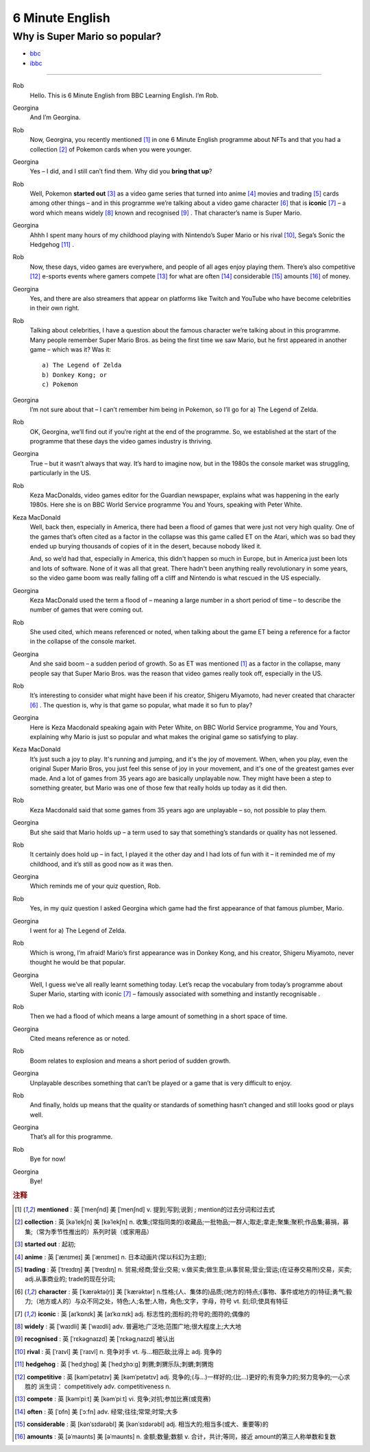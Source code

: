 6 Minute English
===================


Why is Super Mario so popular?
-----------------------------------

* `bbc <https://www.bbc.co.uk/learningenglish/features/6-minute-english/ep-211111>`_
* `ibbc <https://www.ibbc.net.cn/detail?id=1321>`_


.. raw:: html

    <img data-v-e808b79a="" src="https://ai.iyuba.cn/static/images/minutes/202111/1321.jpg" alt="图片暂未上传">
    <audio controls>
        <source src="https://ai.iyuba.cn/static/sounds/minutes/202111/1321.mp3" type="audio/mpeg">
    </audio>

-------------

Rob
    Hello. This is 6 Minute English from BBC Learning English. I’m Rob.

Georgina
    And I’m Georgina.

Rob
    Now, Georgina, you recently mentioned [#f1]_ in one 6 Minute English programme about NFTs 
    and that you had a collection [#f2]_ of Pokemon cards when you were younger. 

Georgina
    Yes – I did, and I still can’t find them. Why did you **bring that up**? 

Rob
    Well, Pokemon **started out** [#f3]_ as a video game series that turned into anime [#f4]_ movies 
    and trading [#f5]_ cards among other things 
    – and in this programme we’re talking about a video game character [#f6]_ that is **iconic** [#f7]_ 
    – a word which means widely [#f8]_ known and recognised [#f9]_ . 
    That character’s name is Super Mario.

Georgina
    Ahhh I spent many hours of my childhood playing with Nintendo’s Super Mario 
    or his rival [#f10]_, Sega’s Sonic the Hedgehog [#f11]_ .

Rob
    Now, these days, video games are everywhere, and people of all ages enjoy playing them. 
    There’s also competitive [#f12]_ e-sports events where gamers compete [#f13]_  for what are often [#f14]_ considerable [#f15]_ amounts [#f16]_ of money.

Georgina
    Yes, and there are also streamers that appear on platforms like Twitch and YouTube who have become celebrities in their own right.

Rob
    Talking about celebrities, I have a question about the famous character we’re talking about in this programme. Many people remember Super Mario Bros. as being the first time we saw Mario, but he first appeared in another game – which was it? Was it:

    ::

            a) The Legend of Zelda
            b) Donkey Kong; or
            c) Pokemon

Georgina
    I’m not sure about that – I can’t remember him being in Pokemon, so I’ll go for a) The Legend of Zelda. 

Rob
    OK, Georgina, we’ll find out if you’re right at the end of the programme. So, we established at the start of the programme that these days the video games industry is thriving.

Georgina
    True – but it wasn’t always that way. It’s hard to imagine now, but in the 1980s the console market was struggling, particularly in the US.

Rob
    Keza MacDonalds, video games editor for the Guardian newspaper, explains what was happening in the early 1980s. Here she is on BBC World Service programme You and Yours, speaking with Peter White.

Keza MacDonald
    Well, back then, especially in America, there had been a flood of games that were just not very high quality. One of the games that’s often cited as a factor in the collapse was this game called ET on the Atari, which was so bad they ended up burying thousands of copies of it in the desert, because nobody liked it.

    And, so we’d had that, especially in America, this didn't happen so much in Europe, but in America just been lots and lots of software. None of it was all that great. There hadn't been anything really revolutionary in some years, so the video game boom was really falling off a cliff and Nintendo is what rescued in the US especially.

Georgina
    Keza MacDonald used the term a flood of – meaning a large number in a short period of time – to describe the number of games that were coming out.

Rob
    She used cited, which means referenced or noted, when talking about the game ET being a reference for a factor in the collapse of the console market.

Georgina
    And she said boom – a sudden period of growth. So as ET was mentioned [#f1]_ as a factor in the collapse, many people say that Super Mario Bros. was the reason that video games really took off, especially in the US.

Rob
    It’s interesting to consider what might have been if his creator, Shigeru Miyamoto, had never created that character [#f6]_ . The question is, why is that game so popular, what made it so fun to play?

Georgina
    Here is Keza Macdonald speaking again with Peter White, on BBC World Service programme, You and Yours, explaining why Mario is just so popular and what makes the original game so satisfying to play.

Keza MacDonald
    It’s just such a joy to play. It's running and jumping, and it's the joy of movement. When, when you play, even the original Super Mario Bros, you just feel this sense of joy in your movement, and it's one of the greatest games ever made. And a lot of games from 35 years ago are basically unplayable now. They might have been a step to something greater, but Mario was one of those few that really holds up today as it did then.

Rob
    Keza Macdonald said that some games from 35 years ago are unplayable – so, not possible to play them.

Georgina
    But she said that Mario holds up – a term used to say that something’s standards or quality has not lessened.

Rob
    It certainly does hold up – in fact, I played it the other day and I had lots of fun with it – it reminded me of my childhood, and it’s still as good now as it was then.

Georgina
    Which reminds me of your quiz question, Rob.

Rob
    Yes, in my quiz question I asked Georgina which game had the first appearance of that famous plumber, Mario.

Georgina
    I went for a) The Legend of Zelda.

Rob
    Which is wrong, I’m afraid! Mario’s first appearance was in Donkey Kong, and his creator, Shigeru Miyamoto, never thought he would be that popular.

Georgina
    Well, I guess we’ve all really learnt something today. Let’s recap the vocabulary from today’s programme about Super Mario, starting with iconic [#f7]_ 
    – famously associated with something and instantly recognisable . 

Rob
    Then we had a flood of which means a large amount of something in a short space of time.

Georgina
    Cited means reference as or noted.

Rob
    Boom relates to explosion and means a short period of sudden growth. 

Georgina
    Unplayable describes something that can’t be played or a game that is very difficult to enjoy.

Rob
    And finally, holds up means that the quality or standards of something hasn’t changed and still looks good or plays well.

Georgina
    That’s all for this programme.

Rob
    Bye for now!

Georgina
    Bye!

.. rubric:: 注释

.. [#f1] **mentioned** : 英 [ˈmenʃnd]   美 [ˈmenʃnd]  v.  提到;写到;说到 ;  mention的过去分词和过去式
.. [#f2] **collection** : 英 [kəˈlekʃn]   美 [kəˈlekʃn]  n.  收集;(常指同类的)收藏品;一批物品;一群人;取走;拿走;聚集;聚积;作品集;募捐，募集;（常为季节性推出的）系列时装（或家用品）
.. [#f3] **started out** : 起初;
.. [#f4] **anime** : 英 [ˈænɪmeɪ] 美 [ˈænɪmeɪ] n. 日本动画片(常以科幻为主题);  
.. [#f5] **trading** :  英 [ˈtreɪdɪŋ] 美 [ˈtreɪdɪŋ] n. 贸易;经商;营业;交易; v.做买卖;做生意;从事贸易;营业;营运;(在证券交易所)交易，买卖; adj.从事商业的;  trade的现在分词;  
.. [#f6] **character** : 英 [ˈkærəktə(r)] 美 [ˈkærəktər]  n.性格;(人、集体的)品质;(地方的)特点;(事物、事件或地方的)特征;勇气;毅力;（地方或人的）与众不同之处，特色;人;名誉;人物，角色;文字，字母，符号 vt.  刻;印;使具有特征
.. [#f7] **iconic** : 英 [aɪˈkɒnɪk]   美 [aɪˈkɑːnɪk]  adj. 标志性的;图标的;符号的;图符的;偶像的
.. [#f8] **widely** :  英 [ˈwaɪdli]   美 [ˈwaɪdli]  adv.  普遍地;广泛地;范围广地;很大程度上;大大地
.. [#f9] **recognised** :  英 [ˈrɛkəgnaɪzd]   美 [ˈrɛkəgˌnaɪzd]  被认出
.. [#f10] **rival** : 英 [ˈraɪvl]   美 [ˈraɪvl]  n.  竞争对手 vt.  与…相匹敌;比得上 adj.  竞争的
.. [#f11] **hedgehog** :  英 [ˈhedʒhɒɡ]   美 [ˈhedʒhɔːɡ]  刺猬;刺猬乐队;刺蝟;刺猬炮 
.. [#f12] **competitive** : 英 [kəmˈpetətɪv]   美 [kəmˈpetətɪv]  adj.  竞争的;(与…)一样好的;(比…)更好的;有竞争力的;努力竞争的;一心求胜的 派生词： competitively adv. competitiveness n.
.. [#f13] **compete**  : 英 [kəmˈpiːt]   美 [kəmˈpiːt]  vi.  竞争;对抗;参加比赛(或竞赛)
.. [#f14] **often** : 英 [ˈɒfn]   美 [ˈɔːfn]  adv.  经常;往往;常常;时常;大多
.. [#f15] **considerable** : 英 [kənˈsɪdərəbl]   美 [kənˈsɪdərəbl]  adj.  相当大的;相当多(或大、重要等)的
.. [#f16] **amounts** : 英 [əˈmaʊnts]   美 [əˈmaʊnts]  n.  金额;数量;数额 v.  合计，共计;等同，接近 amount的第三人称单数和复数